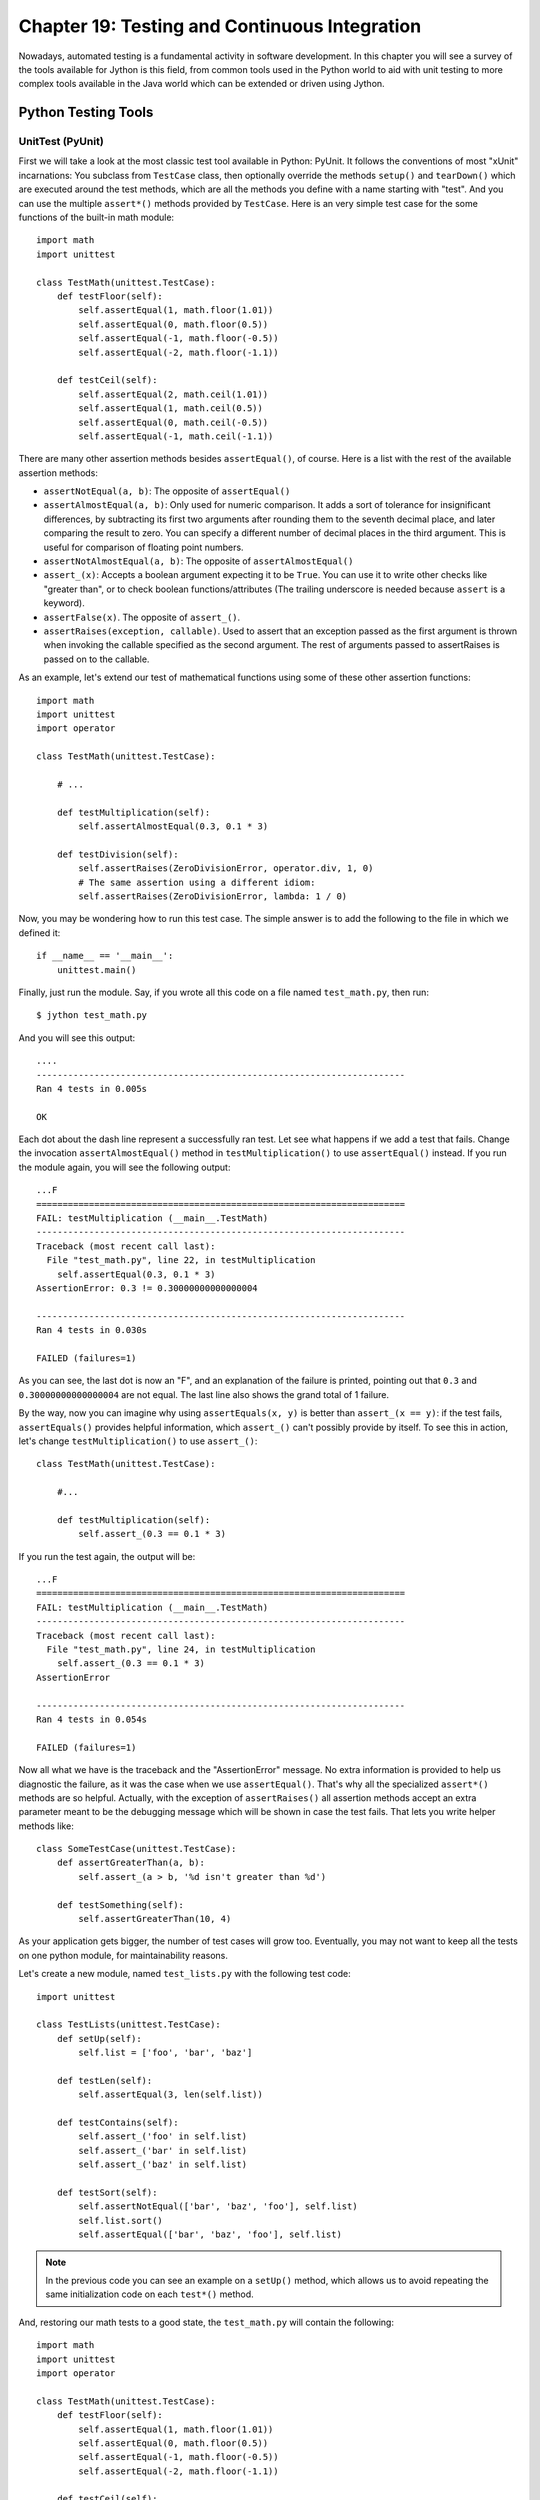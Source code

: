 Chapter 19:  Testing and Continuous Integration
+++++++++++++++++++++++++++++++++++++++++++++++

Nowadays, automated testing is a fundamental activity in software
development. In this chapter you will see a survey of the tools available for
Jython is this field, from common tools used in the Python world to aid with
unit testing to more complex tools available in the Java world which can be
extended or driven using Jython.

Python Testing Tools
====================

UnitTest (PyUnit)
-----------------

First we will take a look at the most classic test tool available in Python:
PyUnit. It follows the conventions of most "xUnit" incarnations: You subclass
from ``TestCase`` class, then optionally override the methods ``setup()`` and
``tearDown()`` which are executed around the test methods, which are all the
methods you define with a name starting with "test". And you can use the
multiple ``assert*()`` methods provided by ``TestCase``. Here is an very simple
test case for the some functions of the built-in math module::

    import math
    import unittest
    
    class TestMath(unittest.TestCase):
        def testFloor(self):
            self.assertEqual(1, math.floor(1.01))
            self.assertEqual(0, math.floor(0.5))
            self.assertEqual(-1, math.floor(-0.5))
            self.assertEqual(-2, math.floor(-1.1))
    
        def testCeil(self):
            self.assertEqual(2, math.ceil(1.01))
            self.assertEqual(1, math.ceil(0.5))
            self.assertEqual(0, math.ceil(-0.5))
            self.assertEqual(-1, math.ceil(-1.1))
    
There are many other assertion methods besides ``assertEqual()``, of
course. Here is a list with the rest of the available assertion methods:

* ``assertNotEqual(a, b)``: The opposite of ``assertEqual()``

* ``assertAlmostEqual(a, b)``: Only used for numeric comparison. It adds a sort
  of tolerance for insignificant differences, by subtracting its first two
  arguments after rounding them to the seventh decimal place, and later
  comparing the result to zero. You can specify a different number of decimal
  places in the third argument. This is useful for comparison of floating point
  numbers.

* ``assertNotAlmostEqual(a, b)``: The opposite of ``assertAlmostEqual()``

* ``assert_(x)``: Accepts a boolean argument expecting it to be ``True``. You can
  use it to write other checks like "greater than", or to check boolean
  functions/attributes (The trailing underscore is needed because ``assert`` is
  a keyword).

* ``assertFalse(x)``. The opposite of ``assert_()``.

* ``assertRaises(exception, callable)``. Used to assert that an exception passed
  as the first argument is thrown when invoking the callable specified as the
  second argument. The rest of arguments passed to assertRaises is passed on to
  the callable.

As an example, let's extend our test of mathematical functions using some of
these other assertion functions::

    import math
    import unittest
    import operator
    
    class TestMath(unittest.TestCase):
            
        # ...
    
        def testMultiplication(self):
            self.assertAlmostEqual(0.3, 0.1 * 3)
    
        def testDivision(self):
            self.assertRaises(ZeroDivisionError, operator.div, 1, 0)
            # The same assertion using a different idiom:
            self.assertRaises(ZeroDivisionError, lambda: 1 / 0)
    
Now, you may be wondering how to run this test case. The simple answer is to add
the following to the file in which we defined it::

    if __name__ == '__main__':
        unittest.main()

Finally, just run the module. Say, if you wrote all this code on a file named
``test_math.py``, then run::

    $ jython test_math.py

And you will see this output::

    ....
    ----------------------------------------------------------------------
    Ran 4 tests in 0.005s
    
    OK

Each dot about the dash line represent a successfully ran test. Let see what
happens if we add a test that fails. Change the invocation
``assertAlmostEqual()`` method in ``testMultiplication()`` to use
``assertEqual()`` instead. If you run the module again, you will see the
following output::

    ...F
    ======================================================================
    FAIL: testMultiplication (__main__.TestMath)
    ----------------------------------------------------------------------
    Traceback (most recent call last):
      File "test_math.py", line 22, in testMultiplication
        self.assertEqual(0.3, 0.1 * 3)
    AssertionError: 0.3 != 0.30000000000000004
    
    ----------------------------------------------------------------------
    Ran 4 tests in 0.030s

    FAILED (failures=1)

As you can see, the last dot is now an "F", and an explanation of the failure is
printed, pointing out that ``0.3`` and ``0.30000000000000004`` are not
equal. The last line also shows the grand total of 1 failure.

By the way, now you can imagine why using ``assertEquals(x, y)`` is better than
``assert_(x == y)``: if the test fails, ``assertEquals()`` provides helpful
information, which ``assert_()`` can't possibly provide by itself. To see this
in action, let's change ``testMultiplication()`` to use ``assert_()``::

    class TestMath(unittest.TestCase):
        
        #...

        def testMultiplication(self):
            self.assert_(0.3 == 0.1 * 3)

If you run the test again, the output will be::

    ...F
    ======================================================================
    FAIL: testMultiplication (__main__.TestMath)
    ----------------------------------------------------------------------
    Traceback (most recent call last):
      File "test_math.py", line 24, in testMultiplication
        self.assert_(0.3 == 0.1 * 3)
    AssertionError
    
    ----------------------------------------------------------------------
    Ran 4 tests in 0.054s
    
    FAILED (failures=1)

Now all what we have is the traceback and the "AssertionError" message. No extra
information is provided to help us diagnostic the failure, as it was the case
when we use ``assertEqual()``. That's why all the specialized ``assert*()``
methods are so helpful. Actually, with the exception of ``assertRaises()`` all
assertion methods accept an extra parameter meant to be the debugging message
which will be shown in case the test fails. That lets you write helper methods
like::

    class SomeTestCase(unittest.TestCase):
        def assertGreaterThan(a, b):
	    self.assert_(a > b, '%d isn't greater than %d')

	def testSomething(self):
	    self.assertGreaterThan(10, 4)

As your application gets bigger, the number of test cases will grow
too. Eventually, you may not want to keep all the tests on one python module,
for maintainability reasons.

Let's create a new module, named ``test_lists.py`` with the following test
code::

    import unittest
    
    class TestLists(unittest.TestCase):
        def setUp(self):
            self.list = ['foo', 'bar', 'baz']
    
        def testLen(self):
            self.assertEqual(3, len(self.list))
    
        def testContains(self):
            self.assert_('foo' in self.list)
            self.assert_('bar' in self.list)
            self.assert_('baz' in self.list)
    
        def testSort(self):        
            self.assertNotEqual(['bar', 'baz', 'foo'], self.list)
            self.list.sort()
            self.assertEqual(['bar', 'baz', 'foo'], self.list)
                
.. note:: 

   In the previous code you can see an example on a ``setUp()`` method, which
   allows us to avoid repeating the same initialization code on each ``test*()``
   method.

And, restoring our math tests to a good state, the ``test_math.py`` will contain
the following::
 
    import math
    import unittest
    import operator
    
    class TestMath(unittest.TestCase):
        def testFloor(self):
            self.assertEqual(1, math.floor(1.01))
            self.assertEqual(0, math.floor(0.5))
            self.assertEqual(-1, math.floor(-0.5))
            self.assertEqual(-2, math.floor(-1.1))
    
        def testCeil(self):
            self.assertEqual(2, math.ceil(1.01))
            self.assertEqual(1, math.ceil(0.5))
            self.assertEqual(0, math.ceil(-0.5))
            self.assertEqual(-1, math.ceil(-1.1))
    
        def testDivision(self):
            self.assertRaises(ZeroDivisionError, operator.div, 1, 0)
            # The same assertion using a different idiom:
            self.assertRaises(ZeroDivisionError, lambda: 1 / 0)

        def testMultiplication(self):
            self.assertAlmostEqual(0.3, 0.1 * 3)

Now, how do we run, in one pass, tests defined in different modules? One option
is to manually build a *test suite*. A test suite is a simply collection of test
cases (and/or other test suites) which, when ran, will run all the test cases
(and/or test suites) contained by it. Note that a new test case instance is
built for each test method, so suites have already been build under the hood
every time you have run a test module. Our work, then, is to "paste" the suites
together.

Let's build suites using the interactive interpreter! 

First, import the involved modules:

    >>> import unittest, test_math, test_lists

Then, we will obtain the test suites for each one of our test modules (which
were implicitly created when running them using the ``unittest.main()``
shortcut), using the ``unittest.TestLoader`` class::

    >>> loader = unittest.TestLoader()
    >>> math_suite = loader.loadTestsFromModule(test_math)
    >>> lists_suite = loader.loadTestsFromModule(test_lists)

Now we build a new suite which combine these suites::

    >>> global_suite = unittest.TestSuite([math_suite, lists_suite])

And finally, we run the suite::

    >>> unittest.TextTestRunner().run(global_suite)
    .......
    ----------------------------------------------------------------------
    Ran 7 tests in 0.010s
    
    OK
    <unittest._TextTestResult run=7 errors=0 failures=0>
    
Or, if you feel like wanting a more verbose output::

    >>> unittest.TextTestRunner(verbosity=2).run(global_suite)              
    testCeil (test_math.TestMath) ... ok
    testDivision (test_math.TestMath) ... ok
    testFloor (test_math.TestMath) ... ok
    testMultiplication (test_math.TestMath) ... ok
    testContains (test_lists.TestLists) ... ok
    testLen (test_lists.TestLists) ... ok
    testSort (test_lists.TestLists) ... ok
    
    ----------------------------------------------------------------------
    Ran 7 tests in 0.020s
    
    OK
    <unittest._TextTestResult run=7 errors=0 failures=0>

Using this low level knowledge about loaders, suites and runner you can easily
write a script to run the tests of any project. Obviously, the details of the
script will vary from project to project depending the way in which you decide
to organize your tests. 

On the other hand, typically you won't write custom scripts to run all your
tests. Using test tools which do automatic test discovery will be a much
convenient approach. We will look one of them shortly. But first, I must show
you other testing tool very popular in the Python world: doctests.

Doctests
--------

Doctests are a very ingenious combination of, well, documentation and tests. A
doctest is, in essence, no more than a snapshot of a interactive interpreter
session, mixed with paragraphs of documentation, typically inside of a
docstring. Here is a simple example::

    def is_even(number):
        """
        Checks if an integer number is even. 
        
        >>> is_even(0)
        True
        
        >>> is_even(2)
        True
        
        >>> is_even(3)
        False
    
        It works with very long numbers:
        
        >>> is_even(100000000000000000000000000000)
        True
        
        And also with negatives:
        
        >>> is_even(-1000000000000000000000000000001)
        False
        
        But not with floats:
        
        >>> is_even(4.1)
        Traceback (most recent call last):
        ...
        ValueError: 4.1 isn't an integer
        
        However, a value of type float as long as it value is an integer:
        
        >>> is_even(4.0)
        True
        """
        remainder = number % 2
        if 0 < remainder < 1:
            raise ValueError("%f isn't an integer" % number)
        return remainder == 0

Note that, if we weren't talking about testing, we may have thought that the
docstring of ``is_even()`` is just normal documentation, in which the convention
of using the interpreter prompt to mark examples and output was adopted (also
note also that irrelevant stack trace has been striped of in the exception
example). After all, in many cases we use examples as part of the
documentation. Take a look at Java's ``SimpleDateFormat`` documentation located
in http://java.sun.com/javase/6/docs/api/java/text/SimpleDateFormat.html and you
will spot fragments like:

* "...using a pattern of MM/dd/yy and a SimpleDateFormat instance created on
  Jan 1, 1997, the string 01/11/12 would be interpreted as Jan 11, 2012..."

* "...01/02/3 or 01/02/003 are parsed, using the same pattern, as Jan 2, 3 AD..."

* "..."01/02/-3" is parsed as Jan 2, 4 BC..."

The magic of doctests if that it encourages the inclusion of these examples by
doubling them as tests. Let's save our example code as ``even.py`` and add the
following snippet at the end::

    if __name__ == "__main__":
        import doctest
        doctest.testmod()
    
Then, run it::

    $ jython even.py

And well, doctests are a bit shy and don't show any output on success. But to
convince you that it is indeed testing our code, run it with the ``-v`` option::

    $ jython even.py -v

    Trying:
        is_even(0)
    Expecting:
        True
    ok
    Trying:
        is_even(2)
    Expecting:
        True
    ok
    Trying:
        is_even(3)
    Expecting:
        False
    ok
    Trying:
        is_even(100000000000000000000000000000)
    Expecting:
        True
    ok
    Trying:
        is_even(-1000000000000000000000000000001)
    Expecting:
        False
    ok
    Trying:
        is_even(4.1)
    Expecting:
        Traceback (most recent call last):
        ...
        ValueError: 4.1 isn't an integer
    ok
    Trying:
        is_even(4.0)
    Expecting:
        True
    ok
    1 items had no tests:
        __main__
    1 items passed all tests:
       7 tests in __main__.is_even
    7 tests in 2 items.
    7 passed and 0 failed.
    Test passed.

Doctests are a very, very convenient way to do testing, since the interactive
examples can be directly copy-pasted from the interactive shell, transforming
the manual testing in documentation example and automated tests in one shot. 

You don't really *need* to include doctests as part of the documentation of the
feature they test. Nothing stops you to write the following code in, say, the
``test_math_using_doctest.py`` module::

    """
    Doctests equivalent to test_math unittests seen in the previous section.
    
    >>> import math
    
    Tests for floor():
    
    >>> math.floor(1.01)
    1
    >>> math.floor(0.5)
    0
    >>> math.floor(-0.5)
    -1
    >>> math.floor(-1.1)
    -2
    
    Tests for ceil():
    
    >>> math.ceil(1.01)
    2
    >>> math.ceil(0.5)
    1
    >>> math.ceil(-0.5)
    0
    >>> math.ceil(-1.1)
    -1
    
    Test for division:
    
    >>> 1 / 0
    Traceback (most recent call last):
    ...
    ZeroDivisionError: integer division or modulo by zero
   
    Test for floating point multiplication:
 
    >>> (0.3 - 0.1 * 3) < 0.0000001
    True
    
    """
    if __name__ == "__main__":
        import doctest
        doctest.testmod()
    

One thing to note on the last test in the previous example, is that in some
cases doctests are not the most clean way to express a test. Also note that if
that test fails you will *not* get useful information from the failure. It will
tell you that the output was ``False`` when ``True`` was expected, without the
extra details that ``assertAlmostEquals()`` would give you. The morale of the
history is to realize that doctest is just another tool in the toolbox, which
can fit very well in some cases and not fit well in others.

.. warning::

   Speaking of doctests gotchas: The use of dictionary outputs in doctests is a
   very common error that breaks the portability of your doctests across Python
   implementations (e.g. Jython, CPython and IronPython) . The trap here is that
   *the order of dict keys is implementation-dependent*, so the test may pass
   when working on some implementation and fail horribly on others. The
   workaround is to convert the dict to a sequence of tuples and sort them,
   using ``sorted(mydict.items())``.

   That shows the big downfall of doctests: It always does a textual comparison
   of the expression, converting the result to string. It isn't aware of the
   objects structure.

To take advantage of doctests we have to follow some simple rules, like using
the ``>>>`` prompt and leaving a blank line between sample output and the next
paragraph. But if you think about it, is the same kind of sane rules that makes
the documentation readable by people.

The only common rule not shown by the examples shown in this section is the way
to write expressions which are written in more than one line. As you may expect,
you have to follow the same convention used by the interactive interpreter:
start the continuation lines with an ellipsis: ``...``. For example::

    """    
    Addition is commutative:

    >>> ((1 + 2) ==
    ...  (2 + 1))
    True
    """

A Complete Example
------------------

Having seen the two test frameworks used in the Python world, let's see them
applied to a more meaningful program. We will write code to check for solutions
of the eight-queens chess puzzle. The idea of the puzzle is to place eight
queens in a chessboard, with no queen attacking each other. Queens can attack
any piece placed in the same row, column or diagonals. The figure
:ref:`fig-eightqueens` shows one of the solutions of the puzzle.

.. _fig-eightqueens:

.. figure:: images/chapter19-eightqueens.png

   Eight queens solution

I like to use doctests to check the contract of the program with the outside,
and unittest for what we could see as the internal tests. I do that because
external interfaces tend to be clearly documented, and automated testing of the
examples in the documentation is always a great thing. On the other hand,
unittests shine on pointing us to the very specific source of a bug, or at the
very least on providing more useful debugging information than doctests. 

.. note::

   In practice, both type of tests have strengths and weakness, and you may find
   some cases in which you will prefer the readability and simplicity of
   doctests and only use them on your project. Or you will favor the
   granularity and isolation of unittests and only use them on your project. As
   many things in life, it's a trade-off.

We'll develop this program in a test-driven development fashion. Test will be
written first, as a sort of specification for our program, and code will be
written later to fulfill the tests requirements.

Let's start by specifying the public interface of our puzzle checker, which will
live on the ``eightqueen`` package. This is the start of the main module,
``eightqueen.checker``::

    """
    eightqueen.checker: Validates solutions for the eight queens puzzle.
    
    Provides the function is_solution(board) to determine if a board represents a
    valid solution of the puzzle.
    
    The chess board is represented by list of 8 strings, each string of length
    8. Positions occupied by a Queen are marked by the character 'Q', and empty
    spaces are represented by an space character.
    
    Here is a valid board:
    
    >>> board = ['Q       ',
    ...          ' Q      ',
    ...          '  Q     ',
    ...          '   Q    ',
    ...          '    Q   ',
    ...          '     Q  ',
    ...          '      Q ',
    ...          '       Q']
    
    Naturally, it is not a correct solution:
    
    >>> is_solution(board)
    False
    
    Here is a correct solution:
    
    >>> is_solution(['Q       ',
    ...              '    Q   ',
    ...              '       Q',
    ...              '     Q  ',
    ...              '  Q     ',
    ...              '      Q ',
    ...              ' Q      ',
    ...              '   Q    '])
    True
    
    Malformed boards are rejected and a ValueError is thrown:
    
    >>> is_solution([])
    Traceback (most recent call last):
    ...
    ValueError: Malformed board
    
    Only 8 x 8 boards are supported.
    
    >>> is_solution(['Q   ',
    ...              ' Q  ',
    ...              '  Q ',
    ...              '   Q'])
    Traceback (most recent call last):
    ...
    ValueError: Malformed board
    
    And they must only contains Qs and spaces:
    
    >>> is_solution(['X       ',
    ...              '    X   ',
    ...              '       X',
    ...              '     X  ',
    ...              '  X     ',
    ...              '      X ',
    ...              ' X      ',
    ...              '   X    '])
    Traceback (most recent call last):
    ...
    ValueError: Malformed board
    
    And the total number of Qs must be eight:
    
    >>> is_solution(['QQQQQQQQ',
    ...              'Q       ',
    ...              '        ',
    ...              '        ',
    ...              '        ',
    ...              '        ',
    ...              '        ',
    ...              '        '])
    Traceback (most recent call last):
    ...
    ValueError: There must be exactly 8 queens in the board
    
    >>> is_solution(['QQQQQQQ ',
    ...              '        ',
    ...              '        ',
    ...              '        ',
    ...              '        ',
    ...              '        ',
    ...              '        ',
    ...              '        '])
    Traceback (most recent call last):
    ...
    ValueError: There must be exactly 8 queens in the board
                 
    """
    
That's a good start: we know what we have to build. The doctests play the role
of a more precise problem statement. Actually, it's an executable problem
statement which can be used to verify our solution to the problem.

Now we will specify the "internal" interface which shows how we can solve the
problem of writing the solution checker. It's a common practice to write the
unit tests on a separate module. So here is the code for
``eightqueens.test_checker``::

    import unittest
    from eightqueens import checker
    
    BOARD_TOO_SMALL = ['Q' * 3 for i in range(3)]
    BOARD_TOO_BIG = ['Q' * 10 for i in range(10)]
    BOARD_WITH_TOO_MANY_COLS = ['Q' * 9 for i in range(8)]
    BOARD_WITH_TOO_MANY_ROWS = ['Q' * 8 for i in range(9)]
    BOARD_FULL_OF_QS = ['Q' * 8 for i in range(8)]
    BOARD_FULL_OF_CRAP = [chr(65 + i) * 8 for i in range(8)]
    BOARD_EMPTY = [' ' * 8 for i in range(8)]
    
    BOARD_WITH_QS_IN_THE_SAME_ROW = ['Q   Q   ',
                                     '        ',
                                     '       Q',
                                     '     Q  ',
                                     '  Q     ',
                                     '      Q ',
                                     ' Q      ',
                                     '   Q    ']
    BOARD_WITH_WRONG_SOLUTION = BOARD_WITH_QS_IN_THE_SAME_ROW
    
    BOARD_WITH_QS_IN_THE_SAME_COL = ['Q       ',
                                     '    Q   ',
                                     '       Q',
                                     'Q       ',
                                     '  Q     ',
                                     '      Q ',
                                     ' Q      ',
                                     '   Q    ']
    
    BOARD_WITH_QS_IN_THE_SAME_DIAG_1 = ['        ',
                                        '        ',
                                        '        ',
                                        '        ',
                                        '        ',
                                        '        ',
                                        'Q       ',
                                        ' Q      ']
    
    BOARD_WITH_QS_IN_THE_SAME_DIAG_2 = ['        ',
                                        '   Q    ',
                                        '        ',
                                        '     Q  ',
                                        '        ',
                                        '        ',
                                        '        ',
                                        '        ']
    
    BOARD_WITH_QS_IN_THE_SAME_DIAG_3 = ['        ',
                                        '      Q ',
                                        '        ',
                                        '        ',
                                        '        ',
                                        '  Q     ',
                                        '        ',
                                        '        ']
    
    
    BOARD_WITH_QS_IN_THE_SAME_DIAG_4 = ['        ',
                                        '    Q   ',
                                        '        ',
                                        '        ',
                                        '        ',
                                        'Q       ',
                                        '        ',
                                        '        ']
    
    
    BOARD_WITH_QS_IN_THE_SAME_DIAG_5 = ['       Q',
                                        '      Q ',
                                        '     Q  ',
                                        '    Q   ',
                                        '   Q    ',
                                        '  Q     ',
                                        ' Q      ',
                                        'Q       ']
    
    
    
    BOARD_WITH_SOLUTION = ['Q       ',
                           '    Q   ',
                           '       Q',
                           '     Q  ',
                           '  Q     ',
                           '      Q ',
                           ' Q      ',
                           '   Q    ']
    
    
    class ValidationTest(unittest.TestCase):
        def testValidateShape(self):
            def assertNotValidShape(board):
                self.assertFalse(checker._validate_shape(board))
    
            # Some invalid shapes:
            assertNotValidShape([])
            assertNotValidShape(BOARD_TOO_SMALL)
            assertNotValidShape(BOARD_TOO_BIG)
            assertNotValidShape(BOARD_WITH_TOO_MANY_COLS)
            assertNotValidShape(BOARD_WITH_TOO_MANY_ROWS)
            
            def assertValidShape(board):
                self.assert_(checker._validate_shape(board))
    
            assertValidShape(BOARD_WITH_SOLUTION)
            # Shape validation doesn't care about board contents:
            assertValidShape(BOARD_FULL_OF_QS)        
            assertValidShape(BOARD_FULL_OF_CRAP)
    
        def testValidateContents(self):
            # Valid content => only 'Q' and ' ' in the board
            self.assertFalse(checker._validate_contents(BOARD_FULL_OF_CRAP))
            self.assert_(checker._validate_contents(BOARD_WITH_SOLUTION))
            # Content validation doesn't care about the number of queens:
            self.assert_(checker._validate_contents(BOARD_FULL_OF_QS))
    
    
        def testValidateQueens(self):
            self.assertFalse(checker._validate_queens(BOARD_FULL_OF_QS))
            self.assertFalse(checker._validate_queens(BOARD_EMPTY))
            self.assert_(checker._validate_queens(BOARD_WITH_SOLUTION))
            self.assert_(checker._validate_queens(BOARD_WITH_WRONG_SOLUTION))
            
    
    class PartialSolutionTest(unittest.TestCase):
        def testRowsOK(self):
            self.assert_(checker._rows_ok(BOARD_WITH_SOLUTION))
            self.assertFalse(checker._rows_ok(BOARD_WITH_QS_IN_THE_SAME_ROW))
    
        def testColsOK(self):
            self.assert_(checker._cols_ok(BOARD_WITH_SOLUTION))
            self.assertFalse(checker._cols_ok(BOARD_WITH_QS_IN_THE_SAME_COL))
    
        def testDiagonalsOK(self):
            self.assert_(checker._diagonals_ok(BOARD_WITH_SOLUTION))
            self.assertFalse(
                checker._diagonals_ok(BOARD_WITH_QS_IN_THE_SAME_DIAG_1))
            self.assertFalse(
                checker._diagonals_ok(BOARD_WITH_QS_IN_THE_SAME_DIAG_2))
            self.assertFalse(
                checker._diagonals_ok(BOARD_WITH_QS_IN_THE_SAME_DIAG_3))
            self.assertFalse(
                checker._diagonals_ok(BOARD_WITH_QS_IN_THE_SAME_DIAG_4))
            self.assertFalse(
                checker._diagonals_ok(BOARD_WITH_QS_IN_THE_SAME_DIAG_5))
    
    class SolutionTest(unittest.TestCase):
        def testIsSolution(self):
            self.assert_(checker.is_solution(BOARD_WITH_SOLUTION))
    
            self.assertFalse(checker.is_solution(BOARD_WITH_QS_IN_THE_SAME_COL))
            self.assertFalse(checker.is_solution(BOARD_WITH_QS_IN_THE_SAME_ROW))
            self.assertFalse(checker.is_solution(BOARD_WITH_QS_IN_THE_SAME_DIAG_5))
    
            self.assertRaises(ValueError, checker.is_solution, BOARD_TOO_SMALL)
            self.assertRaises(ValueError, checker.is_solution, BOARD_FULL_OF_CRAP)
            self.assertRaises(ValueError, checker.is_solution, BOARD_EMPTY)
            
        
These unit tests propose a way to solve the problem, decomposing it in two big
tasks (input validation and the actual verification of solutions) and each task
is decomposed on a smaller portion meant to be implemented by a function. In
some way, they are an executable design of the solution.

So we have a mix of doctests and unit tests. How do we run all of them in one
shot? Previously I showed you how to manually compose a test suite for unit
tests belonging to different modules, so that may be an answer. And indeed,
there is a way to add doctests to test suites. But, since we are working on a
more real testing example, we will use a real world solution to this problem (as
you can imagine, people got tired of the tedious work and more automated
solutions appeared).

Nose
----

Nose is a tool for test discovery and execution. By default, nose tries to run
tests on any module whose name starts with "test". You can override that, of
course. In our case, the example code of the previous section followed the
convention (the test module is named ``eightqueens.test_checker``).

.. XXX: I'm duplicating setuptools instructions here, from Chapter 14. We need
..      to rethink in which part of the book we want to introduce setuptools

An easy way to install nose is via setuptools. First, download ez_setup.py from
http://peak.telecommunity.com/dist/ez_setup.py. Then, go to the directory where
you left the downloaded file and execute::

    $ jython ez_setup.py

You will see the following output::

    Downloading http://pypi.python.org/packages/2.5/s/setuptools/setuptools-0.6c9-py2.5.egg
    Processing setuptools-0.6c9-py2.5.egg
    Copying setuptools-0.6c9-py2.5.egg to /home/lsoto/jython2.5.0/Lib/site-packages
    Adding setuptools 0.6c9 to easy-install.pth file
    Installing easy_install script to /home/lsoto/jython2.5.0/bin
    Installing easy_install-2.5 script to /home/lsoto/jython2.5.0/bin
    
    Installed /home/lsoto/jython2.5.0/Lib/site-packages/setuptools-0.6c9-py2.5.egg
    Processing dependencies for setuptools==0.6c9
    Finished processing dependencies for setuptools==0.6c9

(Naturally, the filesystem paths will change, but it will be essentially the
same)

After this, you have setuptools installed, and the ``easy_install`` command
available. Armed with this we proceed to install nose::

    $ easy_install nose
  
.. note::

   I'm assuming that the ``bin`` directory of the Jython installation is on your
   ``PATH``. If it's not, you will have to explicitly type that path preceding
   each command like ``jython`` or ``easy_install`` with that path (i.e., you
   will need to type something like ``/path/to/jython/bin/easy_install`` instead
   of just ``easy_install``)

Once nose is installed, an executable named ``nosetests`` will appear on the
``bin/`` directory of your Jython installation. Let's try it, locating ourselves
on the parent directory of ``eightqueens`` and running::

    $ nosetests --with-doctest

By default nose do *not* run doctests, so we have to explicitly enable the
doctest plugin that comes built in with nose. 

Back to our example, here is the shortened output after running nose::

    FEEEEEE

    [Snipped output]

    ----------------------------------------------------------------------
    Ran 8 tests in 1.133s
    FAILED (errors=7, failures=1)

Of course all of our tests (6 unit tests and 1 doctest) failed. It's time to fix
that. But first, let's run nose again *without* the doctests, since we will
follow the unit tests to construct the solution. And we know that as long as our
unit tests fail, the doctest will also likely fail. Once all unit tests pass, we
can check our whole program against the high level doctest and see if we missed
something or did it right. Here is the nose output for the unit tests::

    $ nosetests
    EEEEEEE
    ======================================================================
    ERROR: testIsSolution (eightqueens.test_checker.SolutionTest)
    ----------------------------------------------------------------------
    Traceback (most recent call last):
      File "/path/to/eightqueens/test_checker.py", line 149, in testIsSolution
        self.assert_(checker.is_solution(BOARD_WITH_SOLUTION))
    AttributeError: 'module' object has no attribute 'is_solution'
    
    ======================================================================
    ERROR: testColsOK (eightqueens.test_checker.PartialSolutionTest)
    ----------------------------------------------------------------------
    Traceback (most recent call last):
      File "/path/to/eightqueens/test_checker.py", line 100, in testColsOK
        self.assert_(checker._cols_ok(BOARD_WITH_SOLUTION))
    AttributeError: 'module' object has no attribute '_cols_ok'
    
    ======================================================================
    ERROR: testDiagonalsOK (eightqueens.test_checker.PartialSolutionTest)
    ----------------------------------------------------------------------
    Traceback (most recent call last):
      File "/path/to/eightqueens/test_checker.py", line 104, in testDiagonalsOK
        self.assert_(checker._diagonals_ok(BOARD_WITH_SOLUTION))
    AttributeError: 'module' object has no attribute '_diagonals_ok'
    
    ======================================================================
    ERROR: testRowsOK (eightqueens.test_checker.PartialSolutionTest)
    ----------------------------------------------------------------------
    Traceback (most recent call last):
      File "/path/to/eightqueens/test_checker.py", line 96, in testRowsOK
        self.assert_(checker._rows_ok(BOARD_WITH_SOLUTION))
    AttributeError: 'module' object has no attribute '_rows_ok'

    ======================================================================
    ERROR: testValidateContents (eightqueens.test_checker.ValidationTest)
    ----------------------------------------------------------------------
    Traceback (most recent call last):
      File "/path/to/eightqueens/test_checker.py", line 81, in testValidateContents
        self.assertFalse(checker._validate_contents(BOARD_FULL_OF_CRAP))
    AttributeError: 'module' object has no attribute '_validate_contents'
    
    ======================================================================
    ERROR: testValidateQueens (eightqueens.test_checker.ValidationTest)
    ----------------------------------------------------------------------
    Traceback (most recent call last):
      File "/path/to/eightqueens/test_checker.py", line 88, in testValidateQueens
        self.assertFalse(checker._validate_queens(BOARD_FULL_OF_QS))
    AttributeError: 'module' object has no attribute '_validate_queens'
    
    ======================================================================
    ERROR: testValidateShape (eightqueens.test_checker.ValidationTest)
    ----------------------------------------------------------------------
    Traceback (most recent call last):
      File "/path/to/eightqueens/test_checker.py", line 65, in testValidateShape
        assertNotValidShape([])
      File "/path/to/eightqueens/test_checker.py", line 62, in assertNotValidShape
        self.assertFalse(checker._validate_shape(board))
    AttributeError: 'module' object has no attribute '_validate_shape'
    
    ----------------------------------------------------------------------
    Ran 7 tests in 0.493s
    
    FAILED (errors=7)

Let's start clearing the failures by coding the validation functions specified
by the ``ValidationTest``. That is, the ``_validate_shape()``,
``_validate_contents()`` and ``validate_queens()`` functions, in the
``eightqueens.checker`` module::

    def _validate_shape(board):
        return (board and
                len(board) == 8 and
                all(len(row) == 8 for row in board))
    
    def _validate_contents(board):
        for row in board:
            for square in row:
                if square not in ('Q', ' '):
                    return False
        return True
    
    def _count_queens(row):
        n = 0
        for square in row:
            if square == 'Q':
                n += 1
        return n
    
    def _validate_queens(board):
        n = 0
        for row in board:
            n += _count_queens(row)
        return n == 8
    
And now run nose again::
    
    $ nosetests

    EEEE...
    ======================================================================
    ERROR: testIsSolution (eightqueens.test_checker.SolutionTest)
    ----------------------------------------------------------------------
    Traceback (most recent call last):
      File "/path/to/eightqueens/test_checker.py", line 149, in testIsSolution
        self.assert_(checker.is_solution(BOARD_WITH_SOLUTION))
    AttributeError: 'module' object has no attribute 'is_solution'

    ======================================================================
    ERROR: testColsOK (eightqueens.test_checker.PartialSolutionTest)
    ----------------------------------------------------------------------
    Traceback (most recent call last):
      File "/path/to/eightqueens/test_checker.py", line 100, in testColsOK
        self.assert_(checker._cols_ok(BOARD_WITH_SOLUTION))
    AttributeError: 'module' object has no attribute '_cols_ok'
    
    ======================================================================
    ERROR: testDiagonalsOK (eightqueens.test_checker.PartialSolutionTest)
    ----------------------------------------------------------------------
    Traceback (most recent call last):
      File "/path/to/eightqueens/test_checker.py", line 104, in testDiagonalsOK
        self.assert_(checker._diagonals_ok(BOARD_WITH_SOLUTION))
    AttributeError: 'module' object has no attribute '_diagonals_ok'
    
    ======================================================================
    ERROR: testRowsOK (eightqueens.test_checker.PartialSolutionTest)
    ----------------------------------------------------------------------
    Traceback (most recent call last):
      File "/path/to/eightqueens/test_checker.py", line 96, in testRowsOK
        self.assert_(checker._rows_ok(BOARD_WITH_SOLUTION))
    AttributeError: 'module' object has no attribute '_rows_ok'
    
    ----------------------------------------------------------------------
    Ran 7 tests in 0.534s
    
    FAILED (errors=4)

We passed all the validation tests! Now we should implement the functions
``_rows_ok()``, ``_cols_ok()`` and ``_diagonals_ok()`` to pass
``PartialSolutionTest``::

    def _scan_ok(board, coordinates):
        queen_already_found = False
        for i, j in coordinates:
            if board[i][j] == 'Q':
                if queen_already_found:
                    return False
                else:
                    queen_already_found = True
        return True
            
    
    def _rows_ok(board):
        for i in range(8):
            if not _scan_ok(board, [(i, j) for j in range(8)]):
                return False
        return True
    
    def _cols_ok(board):
        for j in range(8):
            if not _scan_ok(board, [(i, j) for i in range(8)]):
                return False
        return True
    
    def _diagonals_ok(board):
        for k in range(8):
            # Diagonal: (0, k), (1, k + 1), ..., (7 - k, 7)...
            if not _scan_ok(board, [(i, k + i) for i in range(8 - k)]):
                return False
            # Diagonal: (k, 0), (k + 1, 1), ..., (7, 7 - k)
            if not _scan_ok(board, [(k + j, j) for j in range(8 - k)]):
                return False
    
            # Diagonal: (0, k), (1, k - 1), ..., (k, 0)
            if not _scan_ok(board, [(i, k - i) for i in range(k + 1)]):
                return False        
    
            # Diagonal: (7, k), (6, k - 1), ..., (k, 7)
            if not _scan_ok(board, [(7 - j, k + j) for j in range(8 - k)]):
                return False
        return True
    
Let's try nose again::

    $ nosetests

    ...E...
    ======================================================================
    ERROR: testIsSolution (eightqueens.test_checker.SolutionTest)
    ----------------------------------------------------------------------
    Traceback (most recent call last):
      File "/path/to/eightqueens/test_checker.py", line 149, in testIsSolution
        self.assert_(checker.is_solution(BOARD_WITH_SOLUTION))
    AttributeError: 'module' object has no attribute 'is_solution'

    ----------------------------------------------------------------------
    Ran 7 tests in 0.938s
    
    FAILED (errors=1)

Finally, we have to assemble the pieces together to pass the test for
``is_solution()``::

    def is_solution(board):
        if not _validate_shape(board) or not _validate_contents(board):
            raise ValueError("Malformed board")
        if not _validate_queens(board):
            raise ValueError("There must be exactly 8 queens in the board")
        return _rows_ok(board) and _cols_ok(board) and _diagonals_ok(board)
    
And we can hope that all test pass now::

    $ nosetests

    .......
    ----------------------------------------------------------------------
    Ran 7 tests in 0.592s
    
    OK

Indeed, they all pass. Moreover, we probably also pass the "problem statement",
test, expressed in our doctest::

    $ nosetests --with-doctest

    ........
    ----------------------------------------------------------------------
    Ran 8 tests in 1.523s
    
    OK

Objective accomplished! We have come up with a nicely documented and tested
module, using the two testing tools shipped with the Python language, and Nose
to run all our tests without manually building suites.

Java Integration?
-----------------

You may be wondering how to integrate the testing frameworks of Python and
Java. It is possible to write JUnit tests in Jython, but it's not really
interesting, considering that you can test Java classes using unittest and
doctest. The following is a perfectly valid doctest::

    """
    Tests for Java's Decimal format
    
    >>> from java.text import DecimalFormat
    
    A format for money:
    
    >>> dolarFormat = DecimalFormat("$ ###,###.##")
    
    The decimal part is only printed if needed:
        
    >>> dolarFormat.format(1000)    
    u'$ 1.000'
    
    Rounding is used when there are more decimal numbers than those defined by the
    format:
    
    >>> dolarFormat.format(123456.789)
    u'$ 123.456,79'
    
    The format can be used as a parser:
    
    >>> dolarFormat.parse('$ 123')
    123L
    
    The parser ignores the unparseable text after the number:
    
    >>> dolarFormat.parse("$ 123abcd")
    123L
    
    However, if it can't parse a number, it throws a ParseException:
    
    >>> dolarFormat.parse("abcd")
    Traceback (most recent call last):
    ...
    ParseException: java.text.ParseException: Unparseable number: "abcd"
    """

So you can use all what you learned on this chapter to test code written in
Java. Personally, I find this a very powerful tool for Java development: easy,
flexible and unceremonious testing using Jython and Python testing tools!


